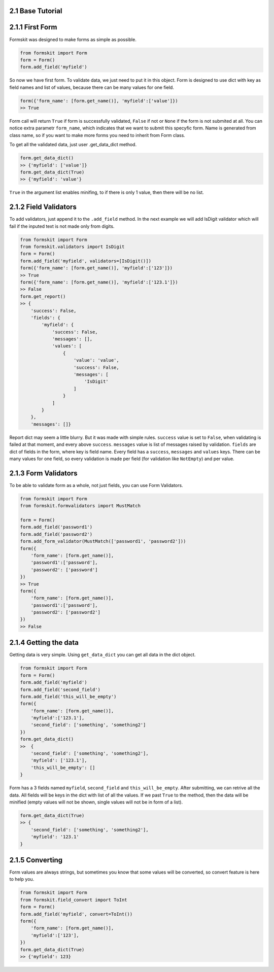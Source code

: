 2.1 Base Tutorial
=================

2.1.1 First Form
================

Formskit was designed to make forms as simple as possible.

.. code-block:: python

    from formskit import Form
    form = Form()
    form.add_field('myfield')

So now we have first form. To validate data, we just need to put it in this
object. Form is designed to use dict with key as field names and list of values,
because there can be many values for one field.

.. code-block:: python

    form({'form_name': [form.get_name()], 'myfield':['value']})
    >> True

Form call will return ``True`` if form is successfully validated, ``False`` if
not or ``None`` if the form is not submited at all. You can notice extra
parametr ``form_name``, which indicates that we want to submit this specyfic
form. Name is generated from class name, so if you want to make more forms you
need to inherit from Form class.

To get all the validated data, just user .get_data_dict method.

.. code-block:: python

    form.get_data_dict()
    >> {'myfield': ['value']}
    form.get_data_dict(True)
    >> {'myfield': 'value'}

``True`` in the argument list enables minifing, to if there is only 1 value,
then there will be no list.

2.1.2 Field Validators
======================

To add validators, just append it to the ``.add_field`` method. In the next
example we will add IsDigit validator which will fail if the inputed text is
not made only from digits.

.. code-block:: python

    from formskit import Form
    from formskit.validators import IsDigit
    form = Form()
    form.add_field('myfield', validators=[IsDigit()])
    form({'form_name': [form.get_name()], 'myfield':['123']})
    >> True
    form({'form_name': [form.get_name()], 'myfield':['123.1']})
    >> False
    form.get_report()
    >> {
        'success': False,
        'fields': {
            'myfield': {
                'success': False,
                'messages': [],
                'values': [
                    {
                        'value': 'value',
                        'success': False,
                        'messages': [
                            'IsDigit'
                        ]
                    }
                ]
            }
        },
        'messages': []}

Report dict may seem a little blurry. But it was made with simple rules.
``success`` value is set to ``False``, when validating is failed at that moment,
and every above ``success``. ``messages`` value is list of messages raised by
validation. ``fields`` are dict of fields in the form, where key is field name.
Every field has a ``success``, ``messages`` and ``values`` keys. There can be
many values for one field, so every validation is made per field (for
validation like ``NotEmpty``) and per value.

.. todo::

    make link to list of validators.

2.1.3 Form Validators
=====================

To be able to validate form as a whole, not just fields, you can use Form
Validators.

.. code-block:: python

    from formskit import Form
    from formskit.formvalidators import MustMatch

    form = Form()
    form.add_field('password1')
    form.add_field('password2')
    form.add_form_validator(MustMatch(['password1', 'password2']))
    form({
        'form_name': [form.get_name()],
        'password1':['password'],
        'password2': ['password']
    })
    >> True
    form({
        'form_name': [form.get_name()],
        'password1':['password'],
        'password2': ['password2']
    })
    >> False

.. todo::

    make link to list of validators.

2.1.4 Getting the data
======================

Getting data is very simple. Using ``get_data_dict`` you can get all data in the
dict object.

.. code-block:: python

    from formskit import Form
    form = Form()
    form.add_field('myfield')
    form.add_field('second_field')
    form.add_field('this_will_be_empty')
    form({
        'form_name': [form.get_name()],
        'myfield':['123.1'],
        'second_field': ['something', 'something2']
    })
    form.get_data_dict()
    >>  {
        'second_field': ['something', 'something2'],
        'myfield': ['123.1'],
        'this_will_be_empty': []
    }

Form has a 3 fields named ``myfield``, ``second_field`` and
``this_will_be_empty``. After submitting, we can retrive all the data. All
fields will be keys in the dict with list of all the values. If we past ``True`` to
the method, then the data will be minified (empty values will not be shown,
single values will not be in form of a list).

.. code-block:: python

    form.get_data_dict(True)
    >> {
        'second_field': ['something', 'something2'],
        'myfield': '123.1'
    }

2.1.5 Converting
================

Form values are always strings, but sometimes you know that some values will be
converted, so convert feature is here to help you.

.. code-block:: python

    from formskit import Form
    from formskit.field_convert import ToInt
    form = Form()
    form.add_field('myfield', convert=ToInt())
    form({
        'form_name': [form.get_name()],
        'myfield':['123'],
    })
    form.get_data_dict(True)
    >> {'myfield': 123}
